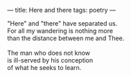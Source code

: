 :PROPERTIES:
:ID:       47BF81E0-3EE6-473F-A606-9FF21CDD5058
:SLUG:     here-and-there
:END:
---
title: Here and there
tags: poetry
---

#+BEGIN_VERSE
"Here" and "there" have separated us.
For all my wandering is nothing more
than the distance between me and Thee.

The man who does not know
is ill-served by his conception
of what he seeks to learn.
#+END_VERSE
